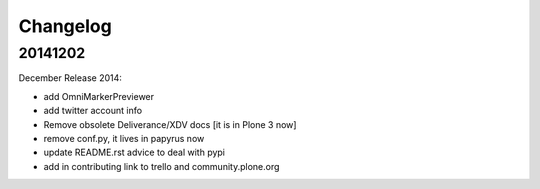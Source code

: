 Changelog
=========

20141202
--------

December Release 2014:

- add OmniMarkerPreviewer
- add twitter account info
- Remove obsolete Deliverance/XDV docs [it is in Plone 3 now]
- remove conf.py, it lives in papyrus now
- update README.rst advice to deal with pypi
- add in contributing link to trello and community.plone.org
